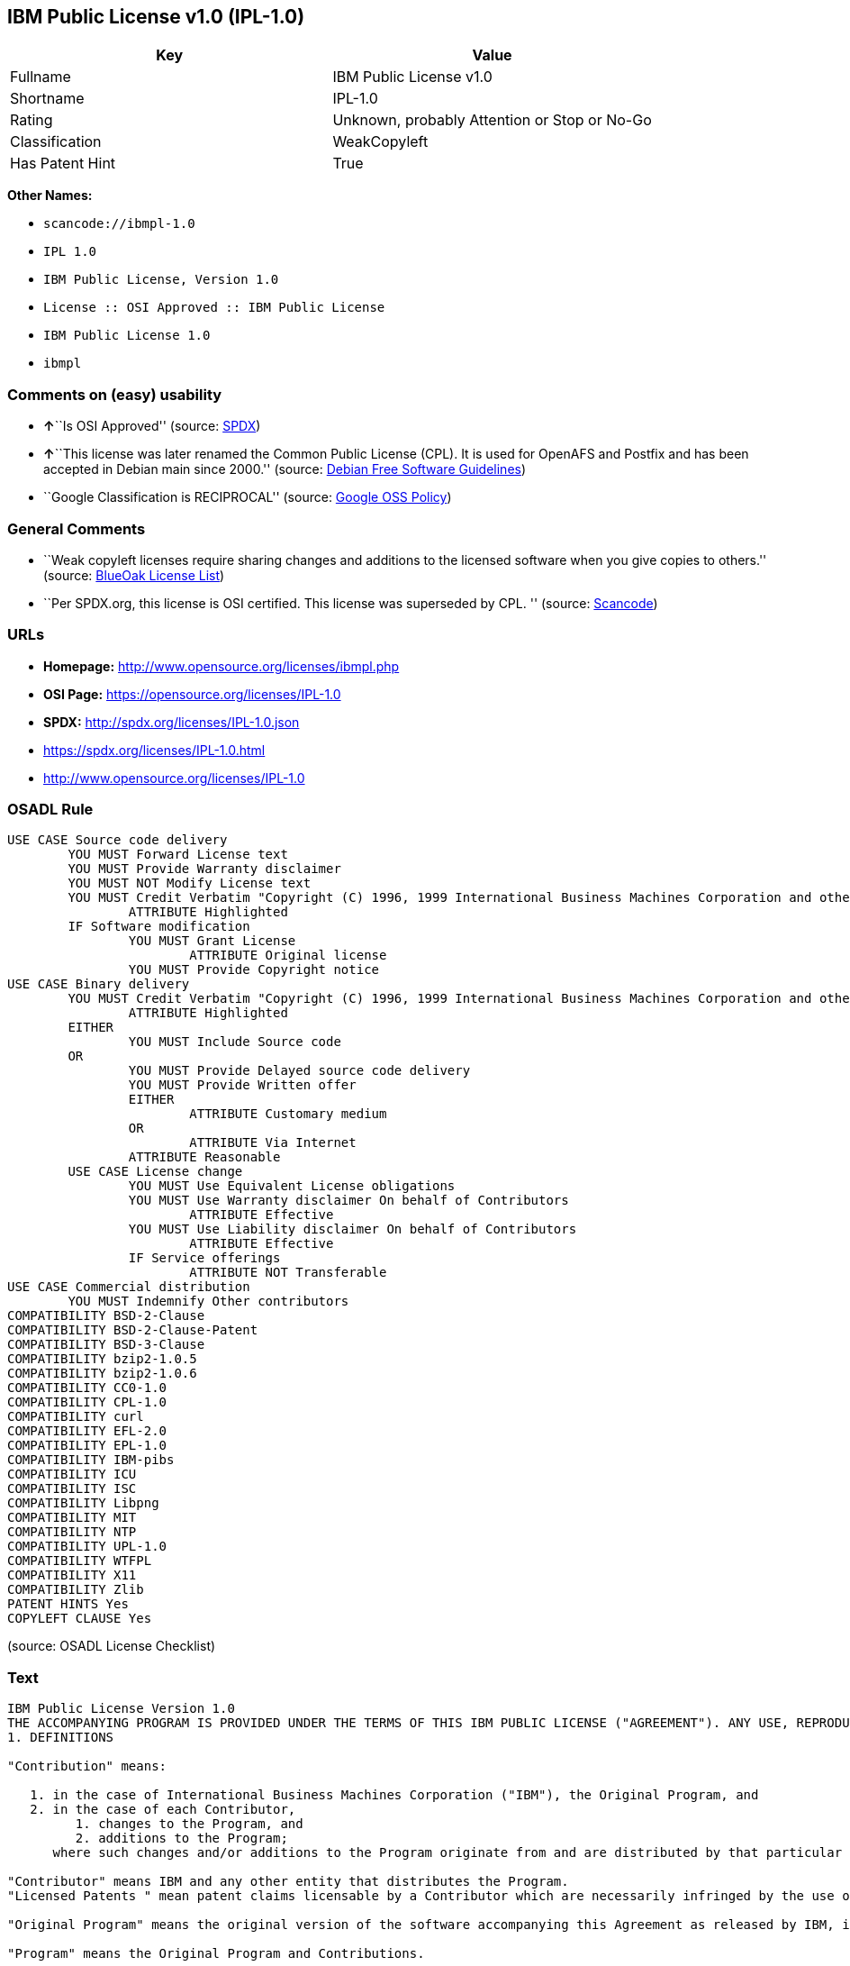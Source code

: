 == IBM Public License v1.0 (IPL-1.0)

[cols=",",options="header",]
|===
|Key |Value
|Fullname |IBM Public License v1.0
|Shortname |IPL-1.0
|Rating |Unknown, probably Attention or Stop or No-Go
|Classification |WeakCopyleft
|Has Patent Hint |True
|===

*Other Names:*

* `+scancode://ibmpl-1.0+`
* `+IPL 1.0+`
* `+IBM Public License, Version 1.0+`
* `+License :: OSI Approved :: IBM Public License+`
* `+IBM Public License 1.0+`
* `+ibmpl+`

=== Comments on (easy) usability

* **↑**``Is OSI Approved'' (source:
https://spdx.org/licenses/IPL-1.0.html[SPDX])
* **↑**``This license was later renamed the Common Public License (CPL).
It is used for OpenAFS and Postfix and has been accepted in Debian main
since 2000.'' (source: https://wiki.debian.org/DFSGLicenses[Debian Free
Software Guidelines])
* ``Google Classification is RECIPROCAL'' (source:
https://opensource.google.com/docs/thirdparty/licenses/[Google OSS
Policy])

=== General Comments

* ``Weak copyleft licenses require sharing changes and additions to the
licensed software when you give copies to others.'' (source:
https://blueoakcouncil.org/copyleft[BlueOak License List])
* ``Per SPDX.org, this license is OSI certified. This license was
superseded by CPL. '' (source:
https://github.com/nexB/scancode-toolkit/blob/develop/src/licensedcode/data/licenses/ibmpl-1.0.yml[Scancode])

=== URLs

* *Homepage:* http://www.opensource.org/licenses/ibmpl.php
* *OSI Page:* https://opensource.org/licenses/IPL-1.0
* *SPDX:* http://spdx.org/licenses/IPL-1.0.json
* https://spdx.org/licenses/IPL-1.0.html
* http://www.opensource.org/licenses/IPL-1.0

=== OSADL Rule

....
USE CASE Source code delivery
	YOU MUST Forward License text
	YOU MUST Provide Warranty disclaimer
	YOU MUST NOT Modify License text
	YOU MUST Credit Verbatim "Copyright (C) 1996, 1999 International Business Machines Corporation and others. All Rights Reserved."
		ATTRIBUTE Highlighted
	IF Software modification
		YOU MUST Grant License
			ATTRIBUTE Original license
		YOU MUST Provide Copyright notice
USE CASE Binary delivery
	YOU MUST Credit Verbatim "Copyright (C) 1996, 1999 International Business Machines Corporation and others. All Rights Reserved."
		ATTRIBUTE Highlighted
	EITHER
		YOU MUST Include Source code
	OR
		YOU MUST Provide Delayed source code delivery
		YOU MUST Provide Written offer
		EITHER
			ATTRIBUTE Customary medium
		OR
			ATTRIBUTE Via Internet
		ATTRIBUTE Reasonable
	USE CASE License change
		YOU MUST Use Equivalent License obligations
		YOU MUST Use Warranty disclaimer On behalf of Contributors
			ATTRIBUTE Effective
		YOU MUST Use Liability disclaimer On behalf of Contributors
			ATTRIBUTE Effective
		IF Service offerings
			ATTRIBUTE NOT Transferable
USE CASE Commercial distribution
	YOU MUST Indemnify Other contributors
COMPATIBILITY BSD-2-Clause
COMPATIBILITY BSD-2-Clause-Patent
COMPATIBILITY BSD-3-Clause
COMPATIBILITY bzip2-1.0.5
COMPATIBILITY bzip2-1.0.6
COMPATIBILITY CC0-1.0
COMPATIBILITY CPL-1.0
COMPATIBILITY curl
COMPATIBILITY EFL-2.0
COMPATIBILITY EPL-1.0
COMPATIBILITY IBM-pibs
COMPATIBILITY ICU
COMPATIBILITY ISC
COMPATIBILITY Libpng
COMPATIBILITY MIT
COMPATIBILITY NTP
COMPATIBILITY UPL-1.0
COMPATIBILITY WTFPL
COMPATIBILITY X11
COMPATIBILITY Zlib
PATENT HINTS Yes
COPYLEFT CLAUSE Yes
....

(source: OSADL License Checklist)

=== Text

....
IBM Public License Version 1.0
THE ACCOMPANYING PROGRAM IS PROVIDED UNDER THE TERMS OF THIS IBM PUBLIC LICENSE ("AGREEMENT"). ANY USE, REPRODUCTION OR DISTRIBUTION OF THE PROGRAM CONSTITUTES RECIPIENT'S ACCEPTANCE OF THIS AGREEMENT.
1. DEFINITIONS

"Contribution" means:

   1. in the case of International Business Machines Corporation ("IBM"), the Original Program, and
   2. in the case of each Contributor,
         1. changes to the Program, and
         2. additions to the Program; 
      where such changes and/or additions to the Program originate from and are distributed by that particular Contributor. A Contribution 'originates' from a Contributor if it was added to the Program by such Contributor itself or anyone acting on such Contributor's behalf. Contributions do not include additions to the Program which: (i) are separate modules of software distributed in conjunction with the Program under their own license agreement, and (ii) are not derivative works of the Program. 

"Contributor" means IBM and any other entity that distributes the Program. 
"Licensed Patents " mean patent claims licensable by a Contributor which are necessarily infringed by the use or sale of its Contribution alone or when combined with the Program.

"Original Program" means the original version of the software accompanying this Agreement as released by IBM, including source code, object code and documentation, if any.

"Program" means the Original Program and Contributions.

"Recipient" means anyone who receives the Program under this Agreement, including all Contributors.
2. GRANT OF RIGHTS

   1. Subject to the terms of this Agreement, each Contributor hereby grants Recipient a non-exclusive, worldwide, royalty-free copyright license to reproduce, prepare derivative works of, publicly display, publicly perform, distribute and sublicense the Contribution of such Contributor, if any, and such derivative works, in source code and object code form.
   2. Subject to the terms of this Agreement, each Contributor hereby grants Recipient a non-exclusive, worldwide, royalty-free patent license under Licensed Patents to make, use, sell, offer to sell, import and otherwise transfer the Contribution of such Contributor, if any, in source code and object code form. This patent license shall apply to the combination of the Contribution and the Program if, at the time the Contribution is added by the Contributor, such addition of the Contribution causes such combination to be covered by the Licensed Patents. The patent license shall not apply to any other combinations which include the Contribution. No hardware per se is licensed hereunder.
   3. Recipient understands that although each Contributor grants the licenses to its Contributions set forth herein, no assurances are provided by any Contributor that the Program does not infringe the patent or other intellectual property rights of any other entity. Each Contributor disclaims any liability to Recipient for claims brought by any other entity based on infringement of intellectual property rights or otherwise. As a condition to exercising the rights and licenses granted hereunder, each Recipient hereby assumes sole responsibility to secure any other intellectual property rights needed, if any. For example, if a third party patent license is required to allow Recipient to distribute the Program, it is Recipient's responsibility to acquire that license before distributing the Program.
   4. Each Contributor represents that to its knowledge it has sufficient copyright rights in its Contribution, if any, to grant the copyright license set forth in this Agreement. 

3. REQUIREMENTS
A Contributor may choose to distribute the Program in object code form under its own license agreement, provided that:

   1. it complies with the terms and conditions of this Agreement; and
   2. its license agreement:
         1. effectively disclaims on behalf of all Contributors all warranties and conditions, express and implied, including warranties or conditions of title and non-infringement, and implied warranties or conditions of merchantability and fitness for a particular purpose;
         2. effectively excludes on behalf of all Contributors all liability for damages, including direct, indirect, special, incidental and consequential damages, such as lost profits;
         3. states that any provisions which differ from this Agreement are offered by that Contributor alone and not by any other party; and

   2.
         4. states that source code for the Program is available from such Contributor, and informs licensees how to obtain it in a reasonable manner on or through a medium customarily used for software exchange. 

When the Program is made available in source code form:

   1. it must be made available under this Agreement; and
   2. a copy of this Agreement must be included with each copy of the Program. 

Each Contributor must include the following in a conspicuous location in the Program:

    Copyright (C) 1996, 1999 International Business Machines Corporation and others. All Rights Reserved. 

In addition, each Contributor must identify itself as the originator of its Contribution, if any, in a manner that reasonably allows subsequent Recipients to identify the originator of the Contribution.
4. COMMERCIAL DISTRIBUTION

Commercial distributors of software may accept certain responsibilities with respect to end users, business partners and the like. While this license is intended to facilitate the commercial use of the Program, the Contributor who includes the Program in a commercial product offering should do so in a manner which does not create potential liability for other Contributors. Therefore, if a Contributor includes the Program in a commercial product offering, such Contributor ("Commercial Contributor") hereby agrees to defend and indemnify every other Contributor ("Indemnified Contributor") against any losses, damages and costs (collectively "Losses") arising from claims, lawsuits and other legal actions brought by a third party against the Indemnified Contributor to the extent caused by the acts or omissions of such Commercial Contributor in connection with its distribution of the Program in a commercial product offering. The obligations in this section do not apply to any claims or Losses relating to any actual or alleged intellectual property infringement. In order to qualify, an Indemnified Contributor must: a) promptly notify the Commercial Contributor in writing of such claim, and b) allow the Commercial Contributor to control, and cooperate with the Commercial Contributor in, the defense and any related settlement negotiations. The Indemnified Contributor may participate in any such claim at its own expense.


For example, a Contributor might include the Program in a commercial product offering, Product X. That Contributor is then a Commercial Contributor. If that Commercial Contributor then makes performance claims, or offers warranties related to Product X, those performance claims and warranties are such Commercial Contributor's responsibility alone. Under this section, the Commercial Contributor would have to defend claims against the other Contributors related to those performance claims and warranties, and if a court requires any other Contributor to pay any damages as a result, the Commercial Contributor must pay those damages.
5. NO WARRANTY
EXCEPT AS EXPRESSLY SET FORTH IN THIS AGREEMENT, THE PROGRAM IS PROVIDED ON AN "AS IS" BASIS, WITHOUT WARRANTIES OR CONDITIONS OF ANY KIND, EITHER EXPRESS OR IMPLIED INCLUDING, WITHOUT LIMITATION, ANY WARRANTIES OR CONDITIONS OF TITLE, NON-INFRINGEMENT, MERCHANTABILITY OR FITNESS FOR A PARTICULAR PURPOSE. Each Recipient is solely responsible for determining the appropriateness of using and distributing the Program and assumes all risks associated with its exercise of rights under this Agreement, including but not limited to the risks and costs of program errors, compliance with applicable laws, damage to or loss of data, programs or equipment, and unavailability or interruption of operations.
6. DISCLAIMER OF LIABILITY
EXCEPT AS EXPRESSLY SET FORTH IN THIS AGREEMENT, NEITHER RECIPIENT NOR ANY CONTRIBUTORS SHALL HAVE ANY LIABILITY FOR ANY DIRECT, INDIRECT, INCIDENTAL, SPECIAL, EXEMPLARY, OR CONSEQUENTIAL DAMAGES (INCLUDING WITHOUT LIMITATION LOST PROFITS), HOWEVER CAUSED AND ON ANY THEORY OF LIABILITY, WHETHER IN CONTRACT, STRICT LIABILITY, OR TORT (INCLUDING NEGLIGENCE OR OTHERWISE) ARISING IN ANY WAY OUT OF THE USE OR DISTRIBUTION OF THE PROGRAM OR THE EXERCISE OF ANY RIGHTS GRANTED HEREUNDER, EVEN IF ADVISED OF THE POSSIBILITY OF SUCH DAMAGES.
7. GENERAL
If any provision of this Agreement is invalid or unenforceable under applicable law, it shall not affect the validity or enforceability of the remainder of the terms of this Agreement, and without further action by the parties hereto, such provision shall be reformed to the minimum extent necessary to make such provision valid and enforceable.

If Recipient institutes patent litigation against a Contributor with respect to a patent applicable to software (including a cross-claim or counterclaim in a lawsuit), then any patent licenses granted by that Contributor to such Recipient under this Agreement shall terminate as of the date such litigation is filed. In addition, if Recipient institutes patent litigation against any entity (including a cross-claim or counterclaim in a lawsuit) alleging that the Program itself (excluding combinations of the Program with other software or hardware) infringes such Recipient's patent(s), then such Recipient's rights granted under Section 2(b) shall terminate as of the date such litigation is filed. All Recipient's rights under this Agreement shall terminate if it fails to comply with any of the material terms or conditions of this Agreement and does not cure such failure in a reasonable period of time after becoming aware of such noncompliance. If all Recipient's rights under this Agreement terminate, Recipient agrees to cease use and distribution of the Program as soon as reasonably practicable. However, Recipient's obligations under this Agreement and any licenses granted by Recipient relating to the Program shall continue and survive.

IBM may publish new versions (including revisions) of this Agreement from time to time. Each new version of the Agreement will be given a distinguishing version number. The Program (including Contributions) may always be distributed subject to the version of the Agreement under which it was received. In addition, after a new version of the Agreement is published, Contributor may elect to distribute the Program (including its Contributions) under the new version. No one other than IBM has the right to modify this Agreement. Except as expressly stated in Sections 2(a) and 2(b) above, Recipient receives no rights or licenses to the intellectual property of any Contributor under this Agreement, whether expressly, by implication, estoppel or otherwise. All rights in the Program not expressly granted under this Agreement are reserved.

This Agreement is governed by the laws of the State of New York and the intellectual property laws of the United States of America. No party to this Agreement will bring a legal action under this Agreement more than one year after the cause of action arose. Each party waives its rights to a jury trial in any resulting litigation.
....

'''''

=== Raw Data

==== Facts

* https://spdx.org/licenses/IPL-1.0.html[SPDX]
* https://blueoakcouncil.org/copyleft[BlueOak License List]
* https://github.com/OpenChain-Project/curriculum/raw/ddf1e879341adbd9b297cd67c5d5c16b2076540b/policy-template/Open%20Source%20Policy%20Template%20for%20OpenChain%20Specification%201.2.ods[OpenChainPolicyTemplate]
* https://github.com/nexB/scancode-toolkit/blob/develop/src/licensedcode/data/licenses/ibmpl-1.0.yml[Scancode]
* https://www.osadl.org/fileadmin/checklists/unreflicenses/IPL-1.0.txt[OSADL
License Checklist]
* https://opensource.org/licenses/[OpenSourceInitiative]
* https://en.wikipedia.org/wiki/Comparison_of_free_and_open-source_software_licenses[Wikipedia]
* https://opensource.google.com/docs/thirdparty/licenses/[Google OSS
Policy]
* https://github.com/okfn/licenses/blob/master/licenses.csv[Open
Knowledge International]
* https://wiki.debian.org/DFSGLicenses[Debian Free Software Guidelines]

==== Dot Cluster Graph

../dot/IPL-1.0.svg

==== Raw JSON

....
{
    "__impliedNames": [
        "IPL-1.0",
        "IBM Public License v1.0",
        "scancode://ibmpl-1.0",
        "IPL 1.0",
        "IBM Public License, Version 1.0",
        "License :: OSI Approved :: IBM Public License",
        "IBM Public License 1.0",
        "ibmpl"
    ],
    "__impliedId": "IPL-1.0",
    "__impliedAmbiguousNames": [
        "IBM Public License",
        "IBM Public License, Version 1.0"
    ],
    "__impliedComments": [
        [
            "BlueOak License List",
            [
                "Weak copyleft licenses require sharing changes and additions to the licensed software when you give copies to others."
            ]
        ],
        [
            "Scancode",
            [
                "Per SPDX.org, this license is OSI certified. This license was superseded by\nCPL.\n"
            ]
        ]
    ],
    "__hasPatentHint": true,
    "facts": {
        "Open Knowledge International": {
            "is_generic": null,
            "legacy_ids": [
                "ibmpl"
            ],
            "status": "active",
            "domain_software": true,
            "url": "https://opensource.org/licenses/IPL-1.0",
            "maintainer": "IBM Corporation",
            "od_conformance": "not reviewed",
            "_sourceURL": "https://github.com/okfn/licenses/blob/master/licenses.csv",
            "domain_data": false,
            "osd_conformance": "approved",
            "id": "IPL-1.0",
            "title": "IBM Public License 1.0",
            "_implications": {
                "__impliedNames": [
                    "IPL-1.0",
                    "IBM Public License 1.0",
                    "ibmpl"
                ],
                "__impliedId": "IPL-1.0",
                "__impliedURLs": [
                    [
                        null,
                        "https://opensource.org/licenses/IPL-1.0"
                    ]
                ]
            },
            "domain_content": false
        },
        "SPDX": {
            "isSPDXLicenseDeprecated": false,
            "spdxFullName": "IBM Public License v1.0",
            "spdxDetailsURL": "http://spdx.org/licenses/IPL-1.0.json",
            "_sourceURL": "https://spdx.org/licenses/IPL-1.0.html",
            "spdxLicIsOSIApproved": true,
            "spdxSeeAlso": [
                "https://opensource.org/licenses/IPL-1.0"
            ],
            "_implications": {
                "__impliedNames": [
                    "IPL-1.0",
                    "IBM Public License v1.0"
                ],
                "__impliedId": "IPL-1.0",
                "__impliedJudgement": [
                    [
                        "SPDX",
                        {
                            "tag": "PositiveJudgement",
                            "contents": "Is OSI Approved"
                        }
                    ]
                ],
                "__isOsiApproved": true,
                "__impliedURLs": [
                    [
                        "SPDX",
                        "http://spdx.org/licenses/IPL-1.0.json"
                    ],
                    [
                        null,
                        "https://opensource.org/licenses/IPL-1.0"
                    ]
                ]
            },
            "spdxLicenseId": "IPL-1.0"
        },
        "OSADL License Checklist": {
            "_sourceURL": "https://www.osadl.org/fileadmin/checklists/unreflicenses/IPL-1.0.txt",
            "spdxId": "IPL-1.0",
            "osadlRule": "USE CASE Source code delivery\n\tYOU MUST Forward License text\n\tYOU MUST Provide Warranty disclaimer\n\tYOU MUST NOT Modify License text\n\tYOU MUST Credit Verbatim \"Copyright (C) 1996, 1999 International Business Machines Corporation and others. All Rights Reserved.\"\n\t\tATTRIBUTE Highlighted\n\tIF Software modification\n\t\tYOU MUST Grant License\n\t\t\tATTRIBUTE Original license\n\t\tYOU MUST Provide Copyright notice\nUSE CASE Binary delivery\n\tYOU MUST Credit Verbatim \"Copyright (C) 1996, 1999 International Business Machines Corporation and others. All Rights Reserved.\"\n\t\tATTRIBUTE Highlighted\n\tEITHER\n\t\tYOU MUST Include Source code\n\tOR\n\t\tYOU MUST Provide Delayed source code delivery\n\t\tYOU MUST Provide Written offer\n\t\tEITHER\n\t\t\tATTRIBUTE Customary medium\n\t\tOR\n\t\t\tATTRIBUTE Via Internet\n\t\tATTRIBUTE Reasonable\n\tUSE CASE License change\n\t\tYOU MUST Use Equivalent License obligations\n\t\tYOU MUST Use Warranty disclaimer On behalf of Contributors\n\t\t\tATTRIBUTE Effective\n\t\tYOU MUST Use Liability disclaimer On behalf of Contributors\n\t\t\tATTRIBUTE Effective\n\t\tIF Service offerings\n\t\t\tATTRIBUTE NOT Transferable\nUSE CASE Commercial distribution\n\tYOU MUST Indemnify Other contributors\nCOMPATIBILITY BSD-2-Clause\nCOMPATIBILITY BSD-2-Clause-Patent\nCOMPATIBILITY BSD-3-Clause\nCOMPATIBILITY bzip2-1.0.5\nCOMPATIBILITY bzip2-1.0.6\nCOMPATIBILITY CC0-1.0\nCOMPATIBILITY CPL-1.0\nCOMPATIBILITY curl\nCOMPATIBILITY EFL-2.0\nCOMPATIBILITY EPL-1.0\nCOMPATIBILITY IBM-pibs\nCOMPATIBILITY ICU\nCOMPATIBILITY ISC\nCOMPATIBILITY Libpng\nCOMPATIBILITY MIT\nCOMPATIBILITY NTP\nCOMPATIBILITY UPL-1.0\nCOMPATIBILITY WTFPL\nCOMPATIBILITY X11\nCOMPATIBILITY Zlib\nPATENT HINTS Yes\nCOPYLEFT CLAUSE Yes\n",
            "_implications": {
                "__impliedNames": [
                    "IPL-1.0"
                ],
                "__hasPatentHint": true,
                "__impliedCopyleft": [
                    [
                        "OSADL License Checklist",
                        "Copyleft"
                    ]
                ],
                "__calculatedCopyleft": "Copyleft"
            }
        },
        "Scancode": {
            "otherUrls": [
                "http://www.opensource.org/licenses/IPL-1.0",
                "https://opensource.org/licenses/IPL-1.0"
            ],
            "homepageUrl": "http://www.opensource.org/licenses/ibmpl.php",
            "shortName": "IPL 1.0",
            "textUrls": null,
            "text": "IBM Public License Version 1.0\nTHE ACCOMPANYING PROGRAM IS PROVIDED UNDER THE TERMS OF THIS IBM PUBLIC LICENSE (\"AGREEMENT\"). ANY USE, REPRODUCTION OR DISTRIBUTION OF THE PROGRAM CONSTITUTES RECIPIENT'S ACCEPTANCE OF THIS AGREEMENT.\n1. DEFINITIONS\n\n\"Contribution\" means:\n\n   1. in the case of International Business Machines Corporation (\"IBM\"), the Original Program, and\n   2. in the case of each Contributor,\n         1. changes to the Program, and\n         2. additions to the Program; \n      where such changes and/or additions to the Program originate from and are distributed by that particular Contributor. A Contribution 'originates' from a Contributor if it was added to the Program by such Contributor itself or anyone acting on such Contributor's behalf. Contributions do not include additions to the Program which: (i) are separate modules of software distributed in conjunction with the Program under their own license agreement, and (ii) are not derivative works of the Program. \n\n\"Contributor\" means IBM and any other entity that distributes the Program. \n\"Licensed Patents \" mean patent claims licensable by a Contributor which are necessarily infringed by the use or sale of its Contribution alone or when combined with the Program.\n\n\"Original Program\" means the original version of the software accompanying this Agreement as released by IBM, including source code, object code and documentation, if any.\n\n\"Program\" means the Original Program and Contributions.\n\n\"Recipient\" means anyone who receives the Program under this Agreement, including all Contributors.\n2. GRANT OF RIGHTS\n\n   1. Subject to the terms of this Agreement, each Contributor hereby grants Recipient a non-exclusive, worldwide, royalty-free copyright license to reproduce, prepare derivative works of, publicly display, publicly perform, distribute and sublicense the Contribution of such Contributor, if any, and such derivative works, in source code and object code form.\n   2. Subject to the terms of this Agreement, each Contributor hereby grants Recipient a non-exclusive, worldwide, royalty-free patent license under Licensed Patents to make, use, sell, offer to sell, import and otherwise transfer the Contribution of such Contributor, if any, in source code and object code form. This patent license shall apply to the combination of the Contribution and the Program if, at the time the Contribution is added by the Contributor, such addition of the Contribution causes such combination to be covered by the Licensed Patents. The patent license shall not apply to any other combinations which include the Contribution. No hardware per se is licensed hereunder.\n   3. Recipient understands that although each Contributor grants the licenses to its Contributions set forth herein, no assurances are provided by any Contributor that the Program does not infringe the patent or other intellectual property rights of any other entity. Each Contributor disclaims any liability to Recipient for claims brought by any other entity based on infringement of intellectual property rights or otherwise. As a condition to exercising the rights and licenses granted hereunder, each Recipient hereby assumes sole responsibility to secure any other intellectual property rights needed, if any. For example, if a third party patent license is required to allow Recipient to distribute the Program, it is Recipient's responsibility to acquire that license before distributing the Program.\n   4. Each Contributor represents that to its knowledge it has sufficient copyright rights in its Contribution, if any, to grant the copyright license set forth in this Agreement. \n\n3. REQUIREMENTS\nA Contributor may choose to distribute the Program in object code form under its own license agreement, provided that:\n\n   1. it complies with the terms and conditions of this Agreement; and\n   2. its license agreement:\n         1. effectively disclaims on behalf of all Contributors all warranties and conditions, express and implied, including warranties or conditions of title and non-infringement, and implied warranties or conditions of merchantability and fitness for a particular purpose;\n         2. effectively excludes on behalf of all Contributors all liability for damages, including direct, indirect, special, incidental and consequential damages, such as lost profits;\n         3. states that any provisions which differ from this Agreement are offered by that Contributor alone and not by any other party; and\n\n   2.\n         4. states that source code for the Program is available from such Contributor, and informs licensees how to obtain it in a reasonable manner on or through a medium customarily used for software exchange. \n\nWhen the Program is made available in source code form:\n\n   1. it must be made available under this Agreement; and\n   2. a copy of this Agreement must be included with each copy of the Program. \n\nEach Contributor must include the following in a conspicuous location in the Program:\n\n    Copyright (C) 1996, 1999 International Business Machines Corporation and others. All Rights Reserved. \n\nIn addition, each Contributor must identify itself as the originator of its Contribution, if any, in a manner that reasonably allows subsequent Recipients to identify the originator of the Contribution.\n4. COMMERCIAL DISTRIBUTION\n\nCommercial distributors of software may accept certain responsibilities with respect to end users, business partners and the like. While this license is intended to facilitate the commercial use of the Program, the Contributor who includes the Program in a commercial product offering should do so in a manner which does not create potential liability for other Contributors. Therefore, if a Contributor includes the Program in a commercial product offering, such Contributor (\"Commercial Contributor\") hereby agrees to defend and indemnify every other Contributor (\"Indemnified Contributor\") against any losses, damages and costs (collectively \"Losses\") arising from claims, lawsuits and other legal actions brought by a third party against the Indemnified Contributor to the extent caused by the acts or omissions of such Commercial Contributor in connection with its distribution of the Program in a commercial product offering. The obligations in this section do not apply to any claims or Losses relating to any actual or alleged intellectual property infringement. In order to qualify, an Indemnified Contributor must: a) promptly notify the Commercial Contributor in writing of such claim, and b) allow the Commercial Contributor to control, and cooperate with the Commercial Contributor in, the defense and any related settlement negotiations. The Indemnified Contributor may participate in any such claim at its own expense.\n\n\nFor example, a Contributor might include the Program in a commercial product offering, Product X. That Contributor is then a Commercial Contributor. If that Commercial Contributor then makes performance claims, or offers warranties related to Product X, those performance claims and warranties are such Commercial Contributor's responsibility alone. Under this section, the Commercial Contributor would have to defend claims against the other Contributors related to those performance claims and warranties, and if a court requires any other Contributor to pay any damages as a result, the Commercial Contributor must pay those damages.\n5. NO WARRANTY\nEXCEPT AS EXPRESSLY SET FORTH IN THIS AGREEMENT, THE PROGRAM IS PROVIDED ON AN \"AS IS\" BASIS, WITHOUT WARRANTIES OR CONDITIONS OF ANY KIND, EITHER EXPRESS OR IMPLIED INCLUDING, WITHOUT LIMITATION, ANY WARRANTIES OR CONDITIONS OF TITLE, NON-INFRINGEMENT, MERCHANTABILITY OR FITNESS FOR A PARTICULAR PURPOSE. Each Recipient is solely responsible for determining the appropriateness of using and distributing the Program and assumes all risks associated with its exercise of rights under this Agreement, including but not limited to the risks and costs of program errors, compliance with applicable laws, damage to or loss of data, programs or equipment, and unavailability or interruption of operations.\n6. DISCLAIMER OF LIABILITY\nEXCEPT AS EXPRESSLY SET FORTH IN THIS AGREEMENT, NEITHER RECIPIENT NOR ANY CONTRIBUTORS SHALL HAVE ANY LIABILITY FOR ANY DIRECT, INDIRECT, INCIDENTAL, SPECIAL, EXEMPLARY, OR CONSEQUENTIAL DAMAGES (INCLUDING WITHOUT LIMITATION LOST PROFITS), HOWEVER CAUSED AND ON ANY THEORY OF LIABILITY, WHETHER IN CONTRACT, STRICT LIABILITY, OR TORT (INCLUDING NEGLIGENCE OR OTHERWISE) ARISING IN ANY WAY OUT OF THE USE OR DISTRIBUTION OF THE PROGRAM OR THE EXERCISE OF ANY RIGHTS GRANTED HEREUNDER, EVEN IF ADVISED OF THE POSSIBILITY OF SUCH DAMAGES.\n7. GENERAL\nIf any provision of this Agreement is invalid or unenforceable under applicable law, it shall not affect the validity or enforceability of the remainder of the terms of this Agreement, and without further action by the parties hereto, such provision shall be reformed to the minimum extent necessary to make such provision valid and enforceable.\n\nIf Recipient institutes patent litigation against a Contributor with respect to a patent applicable to software (including a cross-claim or counterclaim in a lawsuit), then any patent licenses granted by that Contributor to such Recipient under this Agreement shall terminate as of the date such litigation is filed. In addition, if Recipient institutes patent litigation against any entity (including a cross-claim or counterclaim in a lawsuit) alleging that the Program itself (excluding combinations of the Program with other software or hardware) infringes such Recipient's patent(s), then such Recipient's rights granted under Section 2(b) shall terminate as of the date such litigation is filed. All Recipient's rights under this Agreement shall terminate if it fails to comply with any of the material terms or conditions of this Agreement and does not cure such failure in a reasonable period of time after becoming aware of such noncompliance. If all Recipient's rights under this Agreement terminate, Recipient agrees to cease use and distribution of the Program as soon as reasonably practicable. However, Recipient's obligations under this Agreement and any licenses granted by Recipient relating to the Program shall continue and survive.\n\nIBM may publish new versions (including revisions) of this Agreement from time to time. Each new version of the Agreement will be given a distinguishing version number. The Program (including Contributions) may always be distributed subject to the version of the Agreement under which it was received. In addition, after a new version of the Agreement is published, Contributor may elect to distribute the Program (including its Contributions) under the new version. No one other than IBM has the right to modify this Agreement. Except as expressly stated in Sections 2(a) and 2(b) above, Recipient receives no rights or licenses to the intellectual property of any Contributor under this Agreement, whether expressly, by implication, estoppel or otherwise. All rights in the Program not expressly granted under this Agreement are reserved.\n\nThis Agreement is governed by the laws of the State of New York and the intellectual property laws of the United States of America. No party to this Agreement will bring a legal action under this Agreement more than one year after the cause of action arose. Each party waives its rights to a jury trial in any resulting litigation.",
            "category": "Copyleft Limited",
            "osiUrl": "http://www.opensource.org/licenses/ibmpl.php",
            "owner": "IBM",
            "_sourceURL": "https://github.com/nexB/scancode-toolkit/blob/develop/src/licensedcode/data/licenses/ibmpl-1.0.yml",
            "key": "ibmpl-1.0",
            "name": "IBM Public License",
            "spdxId": "IPL-1.0",
            "notes": "Per SPDX.org, this license is OSI certified. This license was superseded by\nCPL.\n",
            "_implications": {
                "__impliedNames": [
                    "scancode://ibmpl-1.0",
                    "IPL 1.0",
                    "IPL-1.0"
                ],
                "__impliedId": "IPL-1.0",
                "__impliedComments": [
                    [
                        "Scancode",
                        [
                            "Per SPDX.org, this license is OSI certified. This license was superseded by\nCPL.\n"
                        ]
                    ]
                ],
                "__impliedCopyleft": [
                    [
                        "Scancode",
                        "WeakCopyleft"
                    ]
                ],
                "__calculatedCopyleft": "WeakCopyleft",
                "__impliedText": "IBM Public License Version 1.0\nTHE ACCOMPANYING PROGRAM IS PROVIDED UNDER THE TERMS OF THIS IBM PUBLIC LICENSE (\"AGREEMENT\"). ANY USE, REPRODUCTION OR DISTRIBUTION OF THE PROGRAM CONSTITUTES RECIPIENT'S ACCEPTANCE OF THIS AGREEMENT.\n1. DEFINITIONS\n\n\"Contribution\" means:\n\n   1. in the case of International Business Machines Corporation (\"IBM\"), the Original Program, and\n   2. in the case of each Contributor,\n         1. changes to the Program, and\n         2. additions to the Program; \n      where such changes and/or additions to the Program originate from and are distributed by that particular Contributor. A Contribution 'originates' from a Contributor if it was added to the Program by such Contributor itself or anyone acting on such Contributor's behalf. Contributions do not include additions to the Program which: (i) are separate modules of software distributed in conjunction with the Program under their own license agreement, and (ii) are not derivative works of the Program. \n\n\"Contributor\" means IBM and any other entity that distributes the Program. \n\"Licensed Patents \" mean patent claims licensable by a Contributor which are necessarily infringed by the use or sale of its Contribution alone or when combined with the Program.\n\n\"Original Program\" means the original version of the software accompanying this Agreement as released by IBM, including source code, object code and documentation, if any.\n\n\"Program\" means the Original Program and Contributions.\n\n\"Recipient\" means anyone who receives the Program under this Agreement, including all Contributors.\n2. GRANT OF RIGHTS\n\n   1. Subject to the terms of this Agreement, each Contributor hereby grants Recipient a non-exclusive, worldwide, royalty-free copyright license to reproduce, prepare derivative works of, publicly display, publicly perform, distribute and sublicense the Contribution of such Contributor, if any, and such derivative works, in source code and object code form.\n   2. Subject to the terms of this Agreement, each Contributor hereby grants Recipient a non-exclusive, worldwide, royalty-free patent license under Licensed Patents to make, use, sell, offer to sell, import and otherwise transfer the Contribution of such Contributor, if any, in source code and object code form. This patent license shall apply to the combination of the Contribution and the Program if, at the time the Contribution is added by the Contributor, such addition of the Contribution causes such combination to be covered by the Licensed Patents. The patent license shall not apply to any other combinations which include the Contribution. No hardware per se is licensed hereunder.\n   3. Recipient understands that although each Contributor grants the licenses to its Contributions set forth herein, no assurances are provided by any Contributor that the Program does not infringe the patent or other intellectual property rights of any other entity. Each Contributor disclaims any liability to Recipient for claims brought by any other entity based on infringement of intellectual property rights or otherwise. As a condition to exercising the rights and licenses granted hereunder, each Recipient hereby assumes sole responsibility to secure any other intellectual property rights needed, if any. For example, if a third party patent license is required to allow Recipient to distribute the Program, it is Recipient's responsibility to acquire that license before distributing the Program.\n   4. Each Contributor represents that to its knowledge it has sufficient copyright rights in its Contribution, if any, to grant the copyright license set forth in this Agreement. \n\n3. REQUIREMENTS\nA Contributor may choose to distribute the Program in object code form under its own license agreement, provided that:\n\n   1. it complies with the terms and conditions of this Agreement; and\n   2. its license agreement:\n         1. effectively disclaims on behalf of all Contributors all warranties and conditions, express and implied, including warranties or conditions of title and non-infringement, and implied warranties or conditions of merchantability and fitness for a particular purpose;\n         2. effectively excludes on behalf of all Contributors all liability for damages, including direct, indirect, special, incidental and consequential damages, such as lost profits;\n         3. states that any provisions which differ from this Agreement are offered by that Contributor alone and not by any other party; and\n\n   2.\n         4. states that source code for the Program is available from such Contributor, and informs licensees how to obtain it in a reasonable manner on or through a medium customarily used for software exchange. \n\nWhen the Program is made available in source code form:\n\n   1. it must be made available under this Agreement; and\n   2. a copy of this Agreement must be included with each copy of the Program. \n\nEach Contributor must include the following in a conspicuous location in the Program:\n\n    Copyright (C) 1996, 1999 International Business Machines Corporation and others. All Rights Reserved. \n\nIn addition, each Contributor must identify itself as the originator of its Contribution, if any, in a manner that reasonably allows subsequent Recipients to identify the originator of the Contribution.\n4. COMMERCIAL DISTRIBUTION\n\nCommercial distributors of software may accept certain responsibilities with respect to end users, business partners and the like. While this license is intended to facilitate the commercial use of the Program, the Contributor who includes the Program in a commercial product offering should do so in a manner which does not create potential liability for other Contributors. Therefore, if a Contributor includes the Program in a commercial product offering, such Contributor (\"Commercial Contributor\") hereby agrees to defend and indemnify every other Contributor (\"Indemnified Contributor\") against any losses, damages and costs (collectively \"Losses\") arising from claims, lawsuits and other legal actions brought by a third party against the Indemnified Contributor to the extent caused by the acts or omissions of such Commercial Contributor in connection with its distribution of the Program in a commercial product offering. The obligations in this section do not apply to any claims or Losses relating to any actual or alleged intellectual property infringement. In order to qualify, an Indemnified Contributor must: a) promptly notify the Commercial Contributor in writing of such claim, and b) allow the Commercial Contributor to control, and cooperate with the Commercial Contributor in, the defense and any related settlement negotiations. The Indemnified Contributor may participate in any such claim at its own expense.\n\n\nFor example, a Contributor might include the Program in a commercial product offering, Product X. That Contributor is then a Commercial Contributor. If that Commercial Contributor then makes performance claims, or offers warranties related to Product X, those performance claims and warranties are such Commercial Contributor's responsibility alone. Under this section, the Commercial Contributor would have to defend claims against the other Contributors related to those performance claims and warranties, and if a court requires any other Contributor to pay any damages as a result, the Commercial Contributor must pay those damages.\n5. NO WARRANTY\nEXCEPT AS EXPRESSLY SET FORTH IN THIS AGREEMENT, THE PROGRAM IS PROVIDED ON AN \"AS IS\" BASIS, WITHOUT WARRANTIES OR CONDITIONS OF ANY KIND, EITHER EXPRESS OR IMPLIED INCLUDING, WITHOUT LIMITATION, ANY WARRANTIES OR CONDITIONS OF TITLE, NON-INFRINGEMENT, MERCHANTABILITY OR FITNESS FOR A PARTICULAR PURPOSE. Each Recipient is solely responsible for determining the appropriateness of using and distributing the Program and assumes all risks associated with its exercise of rights under this Agreement, including but not limited to the risks and costs of program errors, compliance with applicable laws, damage to or loss of data, programs or equipment, and unavailability or interruption of operations.\n6. DISCLAIMER OF LIABILITY\nEXCEPT AS EXPRESSLY SET FORTH IN THIS AGREEMENT, NEITHER RECIPIENT NOR ANY CONTRIBUTORS SHALL HAVE ANY LIABILITY FOR ANY DIRECT, INDIRECT, INCIDENTAL, SPECIAL, EXEMPLARY, OR CONSEQUENTIAL DAMAGES (INCLUDING WITHOUT LIMITATION LOST PROFITS), HOWEVER CAUSED AND ON ANY THEORY OF LIABILITY, WHETHER IN CONTRACT, STRICT LIABILITY, OR TORT (INCLUDING NEGLIGENCE OR OTHERWISE) ARISING IN ANY WAY OUT OF THE USE OR DISTRIBUTION OF THE PROGRAM OR THE EXERCISE OF ANY RIGHTS GRANTED HEREUNDER, EVEN IF ADVISED OF THE POSSIBILITY OF SUCH DAMAGES.\n7. GENERAL\nIf any provision of this Agreement is invalid or unenforceable under applicable law, it shall not affect the validity or enforceability of the remainder of the terms of this Agreement, and without further action by the parties hereto, such provision shall be reformed to the minimum extent necessary to make such provision valid and enforceable.\n\nIf Recipient institutes patent litigation against a Contributor with respect to a patent applicable to software (including a cross-claim or counterclaim in a lawsuit), then any patent licenses granted by that Contributor to such Recipient under this Agreement shall terminate as of the date such litigation is filed. In addition, if Recipient institutes patent litigation against any entity (including a cross-claim or counterclaim in a lawsuit) alleging that the Program itself (excluding combinations of the Program with other software or hardware) infringes such Recipient's patent(s), then such Recipient's rights granted under Section 2(b) shall terminate as of the date such litigation is filed. All Recipient's rights under this Agreement shall terminate if it fails to comply with any of the material terms or conditions of this Agreement and does not cure such failure in a reasonable period of time after becoming aware of such noncompliance. If all Recipient's rights under this Agreement terminate, Recipient agrees to cease use and distribution of the Program as soon as reasonably practicable. However, Recipient's obligations under this Agreement and any licenses granted by Recipient relating to the Program shall continue and survive.\n\nIBM may publish new versions (including revisions) of this Agreement from time to time. Each new version of the Agreement will be given a distinguishing version number. The Program (including Contributions) may always be distributed subject to the version of the Agreement under which it was received. In addition, after a new version of the Agreement is published, Contributor may elect to distribute the Program (including its Contributions) under the new version. No one other than IBM has the right to modify this Agreement. Except as expressly stated in Sections 2(a) and 2(b) above, Recipient receives no rights or licenses to the intellectual property of any Contributor under this Agreement, whether expressly, by implication, estoppel or otherwise. All rights in the Program not expressly granted under this Agreement are reserved.\n\nThis Agreement is governed by the laws of the State of New York and the intellectual property laws of the United States of America. No party to this Agreement will bring a legal action under this Agreement more than one year after the cause of action arose. Each party waives its rights to a jury trial in any resulting litigation.",
                "__impliedURLs": [
                    [
                        "Homepage",
                        "http://www.opensource.org/licenses/ibmpl.php"
                    ],
                    [
                        "OSI Page",
                        "http://www.opensource.org/licenses/ibmpl.php"
                    ],
                    [
                        null,
                        "http://www.opensource.org/licenses/IPL-1.0"
                    ],
                    [
                        null,
                        "https://opensource.org/licenses/IPL-1.0"
                    ]
                ]
            }
        },
        "OpenChainPolicyTemplate": {
            "isSaaSDeemed": "no",
            "licenseType": "copyleft",
            "freedomOrDeath": "no",
            "typeCopyleft": "weak",
            "_sourceURL": "https://github.com/OpenChain-Project/curriculum/raw/ddf1e879341adbd9b297cd67c5d5c16b2076540b/policy-template/Open%20Source%20Policy%20Template%20for%20OpenChain%20Specification%201.2.ods",
            "name": "IBM Public License 1.0 ",
            "commercialUse": true,
            "spdxId": "IPL-1.0",
            "_implications": {
                "__impliedNames": [
                    "IPL-1.0"
                ]
            }
        },
        "Debian Free Software Guidelines": {
            "LicenseName": "IBM Public License, Version 1.0",
            "State": "DFSGCompatible",
            "_sourceURL": "https://wiki.debian.org/DFSGLicenses",
            "_implications": {
                "__impliedNames": [
                    "IPL-1.0"
                ],
                "__impliedAmbiguousNames": [
                    "IBM Public License, Version 1.0"
                ],
                "__impliedJudgement": [
                    [
                        "Debian Free Software Guidelines",
                        {
                            "tag": "PositiveJudgement",
                            "contents": "This license was later renamed the Common Public License (CPL). It is used for OpenAFS and Postfix and has been accepted in Debian main since 2000."
                        }
                    ]
                ]
            },
            "Comment": "This license was later renamed the Common Public License (CPL). It is used for OpenAFS and Postfix and has been accepted in Debian main since 2000.",
            "LicenseId": "IPL-1.0"
        },
        "BlueOak License List": {
            "url": "https://spdx.org/licenses/IPL-1.0.html",
            "familyName": "IBM Public License",
            "_sourceURL": "https://blueoakcouncil.org/copyleft",
            "name": "IBM Public License v1.0",
            "id": "IPL-1.0",
            "_implications": {
                "__impliedNames": [
                    "IPL-1.0",
                    "IBM Public License v1.0"
                ],
                "__impliedAmbiguousNames": [
                    "IBM Public License"
                ],
                "__impliedComments": [
                    [
                        "BlueOak License List",
                        [
                            "Weak copyleft licenses require sharing changes and additions to the licensed software when you give copies to others."
                        ]
                    ]
                ],
                "__impliedCopyleft": [
                    [
                        "BlueOak License List",
                        "WeakCopyleft"
                    ]
                ],
                "__calculatedCopyleft": "WeakCopyleft",
                "__impliedURLs": [
                    [
                        null,
                        "https://spdx.org/licenses/IPL-1.0.html"
                    ]
                ]
            },
            "CopyleftKind": "WeakCopyleft"
        },
        "OpenSourceInitiative": {
            "text": [
                {
                    "url": "https://opensource.org/licenses/IPL-1.0",
                    "title": "HTML",
                    "media_type": "text/html"
                }
            ],
            "identifiers": [
                {
                    "identifier": "IPL-1.0",
                    "scheme": "SPDX"
                },
                {
                    "identifier": "License :: OSI Approved :: IBM Public License",
                    "scheme": "Trove"
                }
            ],
            "superseded_by": null,
            "_sourceURL": "https://opensource.org/licenses/",
            "name": "IBM Public License, Version 1.0",
            "other_names": [],
            "keywords": [
                "discouraged",
                "non-reusable",
                "osi-approved"
            ],
            "id": "IPL-1.0",
            "links": [
                {
                    "note": "OSI Page",
                    "url": "https://opensource.org/licenses/IPL-1.0"
                }
            ],
            "_implications": {
                "__impliedNames": [
                    "IPL-1.0",
                    "IBM Public License, Version 1.0",
                    "IPL-1.0",
                    "License :: OSI Approved :: IBM Public License"
                ],
                "__impliedURLs": [
                    [
                        "OSI Page",
                        "https://opensource.org/licenses/IPL-1.0"
                    ]
                ]
            }
        },
        "Wikipedia": {
            "Linking": {
                "value": "Copylefted",
                "description": "linking of the licensed code with code licensed under a different license (e.g. when the code is provided as a library)"
            },
            "Publication date": "01.08.99",
            "Coordinates": {
                "name": "IBM Public License",
                "version": "1.0",
                "spdxId": "IPL-1.0"
            },
            "_sourceURL": "https://en.wikipedia.org/wiki/Comparison_of_free_and_open-source_software_licenses",
            "_implications": {
                "__impliedNames": [
                    "IPL-1.0",
                    "IBM Public License 1.0"
                ],
                "__hasPatentHint": false
            },
            "Modification": {
                "value": "Copylefted",
                "description": "modification of the code by a licensee"
            }
        },
        "Google OSS Policy": {
            "rating": "RECIPROCAL",
            "_sourceURL": "https://opensource.google.com/docs/thirdparty/licenses/",
            "id": "IPL-1.0",
            "_implications": {
                "__impliedNames": [
                    "IPL-1.0"
                ],
                "__impliedJudgement": [
                    [
                        "Google OSS Policy",
                        {
                            "tag": "NeutralJudgement",
                            "contents": "Google Classification is RECIPROCAL"
                        }
                    ]
                ]
            }
        }
    },
    "__impliedJudgement": [
        [
            "Debian Free Software Guidelines",
            {
                "tag": "PositiveJudgement",
                "contents": "This license was later renamed the Common Public License (CPL). It is used for OpenAFS and Postfix and has been accepted in Debian main since 2000."
            }
        ],
        [
            "Google OSS Policy",
            {
                "tag": "NeutralJudgement",
                "contents": "Google Classification is RECIPROCAL"
            }
        ],
        [
            "SPDX",
            {
                "tag": "PositiveJudgement",
                "contents": "Is OSI Approved"
            }
        ]
    ],
    "__impliedCopyleft": [
        [
            "BlueOak License List",
            "WeakCopyleft"
        ],
        [
            "OSADL License Checklist",
            "Copyleft"
        ],
        [
            "Scancode",
            "WeakCopyleft"
        ]
    ],
    "__calculatedCopyleft": "WeakCopyleft",
    "__isOsiApproved": true,
    "__impliedText": "IBM Public License Version 1.0\nTHE ACCOMPANYING PROGRAM IS PROVIDED UNDER THE TERMS OF THIS IBM PUBLIC LICENSE (\"AGREEMENT\"). ANY USE, REPRODUCTION OR DISTRIBUTION OF THE PROGRAM CONSTITUTES RECIPIENT'S ACCEPTANCE OF THIS AGREEMENT.\n1. DEFINITIONS\n\n\"Contribution\" means:\n\n   1. in the case of International Business Machines Corporation (\"IBM\"), the Original Program, and\n   2. in the case of each Contributor,\n         1. changes to the Program, and\n         2. additions to the Program; \n      where such changes and/or additions to the Program originate from and are distributed by that particular Contributor. A Contribution 'originates' from a Contributor if it was added to the Program by such Contributor itself or anyone acting on such Contributor's behalf. Contributions do not include additions to the Program which: (i) are separate modules of software distributed in conjunction with the Program under their own license agreement, and (ii) are not derivative works of the Program. \n\n\"Contributor\" means IBM and any other entity that distributes the Program. \n\"Licensed Patents \" mean patent claims licensable by a Contributor which are necessarily infringed by the use or sale of its Contribution alone or when combined with the Program.\n\n\"Original Program\" means the original version of the software accompanying this Agreement as released by IBM, including source code, object code and documentation, if any.\n\n\"Program\" means the Original Program and Contributions.\n\n\"Recipient\" means anyone who receives the Program under this Agreement, including all Contributors.\n2. GRANT OF RIGHTS\n\n   1. Subject to the terms of this Agreement, each Contributor hereby grants Recipient a non-exclusive, worldwide, royalty-free copyright license to reproduce, prepare derivative works of, publicly display, publicly perform, distribute and sublicense the Contribution of such Contributor, if any, and such derivative works, in source code and object code form.\n   2. Subject to the terms of this Agreement, each Contributor hereby grants Recipient a non-exclusive, worldwide, royalty-free patent license under Licensed Patents to make, use, sell, offer to sell, import and otherwise transfer the Contribution of such Contributor, if any, in source code and object code form. This patent license shall apply to the combination of the Contribution and the Program if, at the time the Contribution is added by the Contributor, such addition of the Contribution causes such combination to be covered by the Licensed Patents. The patent license shall not apply to any other combinations which include the Contribution. No hardware per se is licensed hereunder.\n   3. Recipient understands that although each Contributor grants the licenses to its Contributions set forth herein, no assurances are provided by any Contributor that the Program does not infringe the patent or other intellectual property rights of any other entity. Each Contributor disclaims any liability to Recipient for claims brought by any other entity based on infringement of intellectual property rights or otherwise. As a condition to exercising the rights and licenses granted hereunder, each Recipient hereby assumes sole responsibility to secure any other intellectual property rights needed, if any. For example, if a third party patent license is required to allow Recipient to distribute the Program, it is Recipient's responsibility to acquire that license before distributing the Program.\n   4. Each Contributor represents that to its knowledge it has sufficient copyright rights in its Contribution, if any, to grant the copyright license set forth in this Agreement. \n\n3. REQUIREMENTS\nA Contributor may choose to distribute the Program in object code form under its own license agreement, provided that:\n\n   1. it complies with the terms and conditions of this Agreement; and\n   2. its license agreement:\n         1. effectively disclaims on behalf of all Contributors all warranties and conditions, express and implied, including warranties or conditions of title and non-infringement, and implied warranties or conditions of merchantability and fitness for a particular purpose;\n         2. effectively excludes on behalf of all Contributors all liability for damages, including direct, indirect, special, incidental and consequential damages, such as lost profits;\n         3. states that any provisions which differ from this Agreement are offered by that Contributor alone and not by any other party; and\n\n   2.\n         4. states that source code for the Program is available from such Contributor, and informs licensees how to obtain it in a reasonable manner on or through a medium customarily used for software exchange. \n\nWhen the Program is made available in source code form:\n\n   1. it must be made available under this Agreement; and\n   2. a copy of this Agreement must be included with each copy of the Program. \n\nEach Contributor must include the following in a conspicuous location in the Program:\n\n    Copyright (C) 1996, 1999 International Business Machines Corporation and others. All Rights Reserved. \n\nIn addition, each Contributor must identify itself as the originator of its Contribution, if any, in a manner that reasonably allows subsequent Recipients to identify the originator of the Contribution.\n4. COMMERCIAL DISTRIBUTION\n\nCommercial distributors of software may accept certain responsibilities with respect to end users, business partners and the like. While this license is intended to facilitate the commercial use of the Program, the Contributor who includes the Program in a commercial product offering should do so in a manner which does not create potential liability for other Contributors. Therefore, if a Contributor includes the Program in a commercial product offering, such Contributor (\"Commercial Contributor\") hereby agrees to defend and indemnify every other Contributor (\"Indemnified Contributor\") against any losses, damages and costs (collectively \"Losses\") arising from claims, lawsuits and other legal actions brought by a third party against the Indemnified Contributor to the extent caused by the acts or omissions of such Commercial Contributor in connection with its distribution of the Program in a commercial product offering. The obligations in this section do not apply to any claims or Losses relating to any actual or alleged intellectual property infringement. In order to qualify, an Indemnified Contributor must: a) promptly notify the Commercial Contributor in writing of such claim, and b) allow the Commercial Contributor to control, and cooperate with the Commercial Contributor in, the defense and any related settlement negotiations. The Indemnified Contributor may participate in any such claim at its own expense.\n\n\nFor example, a Contributor might include the Program in a commercial product offering, Product X. That Contributor is then a Commercial Contributor. If that Commercial Contributor then makes performance claims, or offers warranties related to Product X, those performance claims and warranties are such Commercial Contributor's responsibility alone. Under this section, the Commercial Contributor would have to defend claims against the other Contributors related to those performance claims and warranties, and if a court requires any other Contributor to pay any damages as a result, the Commercial Contributor must pay those damages.\n5. NO WARRANTY\nEXCEPT AS EXPRESSLY SET FORTH IN THIS AGREEMENT, THE PROGRAM IS PROVIDED ON AN \"AS IS\" BASIS, WITHOUT WARRANTIES OR CONDITIONS OF ANY KIND, EITHER EXPRESS OR IMPLIED INCLUDING, WITHOUT LIMITATION, ANY WARRANTIES OR CONDITIONS OF TITLE, NON-INFRINGEMENT, MERCHANTABILITY OR FITNESS FOR A PARTICULAR PURPOSE. Each Recipient is solely responsible for determining the appropriateness of using and distributing the Program and assumes all risks associated with its exercise of rights under this Agreement, including but not limited to the risks and costs of program errors, compliance with applicable laws, damage to or loss of data, programs or equipment, and unavailability or interruption of operations.\n6. DISCLAIMER OF LIABILITY\nEXCEPT AS EXPRESSLY SET FORTH IN THIS AGREEMENT, NEITHER RECIPIENT NOR ANY CONTRIBUTORS SHALL HAVE ANY LIABILITY FOR ANY DIRECT, INDIRECT, INCIDENTAL, SPECIAL, EXEMPLARY, OR CONSEQUENTIAL DAMAGES (INCLUDING WITHOUT LIMITATION LOST PROFITS), HOWEVER CAUSED AND ON ANY THEORY OF LIABILITY, WHETHER IN CONTRACT, STRICT LIABILITY, OR TORT (INCLUDING NEGLIGENCE OR OTHERWISE) ARISING IN ANY WAY OUT OF THE USE OR DISTRIBUTION OF THE PROGRAM OR THE EXERCISE OF ANY RIGHTS GRANTED HEREUNDER, EVEN IF ADVISED OF THE POSSIBILITY OF SUCH DAMAGES.\n7. GENERAL\nIf any provision of this Agreement is invalid or unenforceable under applicable law, it shall not affect the validity or enforceability of the remainder of the terms of this Agreement, and without further action by the parties hereto, such provision shall be reformed to the minimum extent necessary to make such provision valid and enforceable.\n\nIf Recipient institutes patent litigation against a Contributor with respect to a patent applicable to software (including a cross-claim or counterclaim in a lawsuit), then any patent licenses granted by that Contributor to such Recipient under this Agreement shall terminate as of the date such litigation is filed. In addition, if Recipient institutes patent litigation against any entity (including a cross-claim or counterclaim in a lawsuit) alleging that the Program itself (excluding combinations of the Program with other software or hardware) infringes such Recipient's patent(s), then such Recipient's rights granted under Section 2(b) shall terminate as of the date such litigation is filed. All Recipient's rights under this Agreement shall terminate if it fails to comply with any of the material terms or conditions of this Agreement and does not cure such failure in a reasonable period of time after becoming aware of such noncompliance. If all Recipient's rights under this Agreement terminate, Recipient agrees to cease use and distribution of the Program as soon as reasonably practicable. However, Recipient's obligations under this Agreement and any licenses granted by Recipient relating to the Program shall continue and survive.\n\nIBM may publish new versions (including revisions) of this Agreement from time to time. Each new version of the Agreement will be given a distinguishing version number. The Program (including Contributions) may always be distributed subject to the version of the Agreement under which it was received. In addition, after a new version of the Agreement is published, Contributor may elect to distribute the Program (including its Contributions) under the new version. No one other than IBM has the right to modify this Agreement. Except as expressly stated in Sections 2(a) and 2(b) above, Recipient receives no rights or licenses to the intellectual property of any Contributor under this Agreement, whether expressly, by implication, estoppel or otherwise. All rights in the Program not expressly granted under this Agreement are reserved.\n\nThis Agreement is governed by the laws of the State of New York and the intellectual property laws of the United States of America. No party to this Agreement will bring a legal action under this Agreement more than one year after the cause of action arose. Each party waives its rights to a jury trial in any resulting litigation.",
    "__impliedURLs": [
        [
            "SPDX",
            "http://spdx.org/licenses/IPL-1.0.json"
        ],
        [
            null,
            "https://opensource.org/licenses/IPL-1.0"
        ],
        [
            null,
            "https://spdx.org/licenses/IPL-1.0.html"
        ],
        [
            "Homepage",
            "http://www.opensource.org/licenses/ibmpl.php"
        ],
        [
            "OSI Page",
            "http://www.opensource.org/licenses/ibmpl.php"
        ],
        [
            null,
            "http://www.opensource.org/licenses/IPL-1.0"
        ],
        [
            "OSI Page",
            "https://opensource.org/licenses/IPL-1.0"
        ]
    ]
}
....